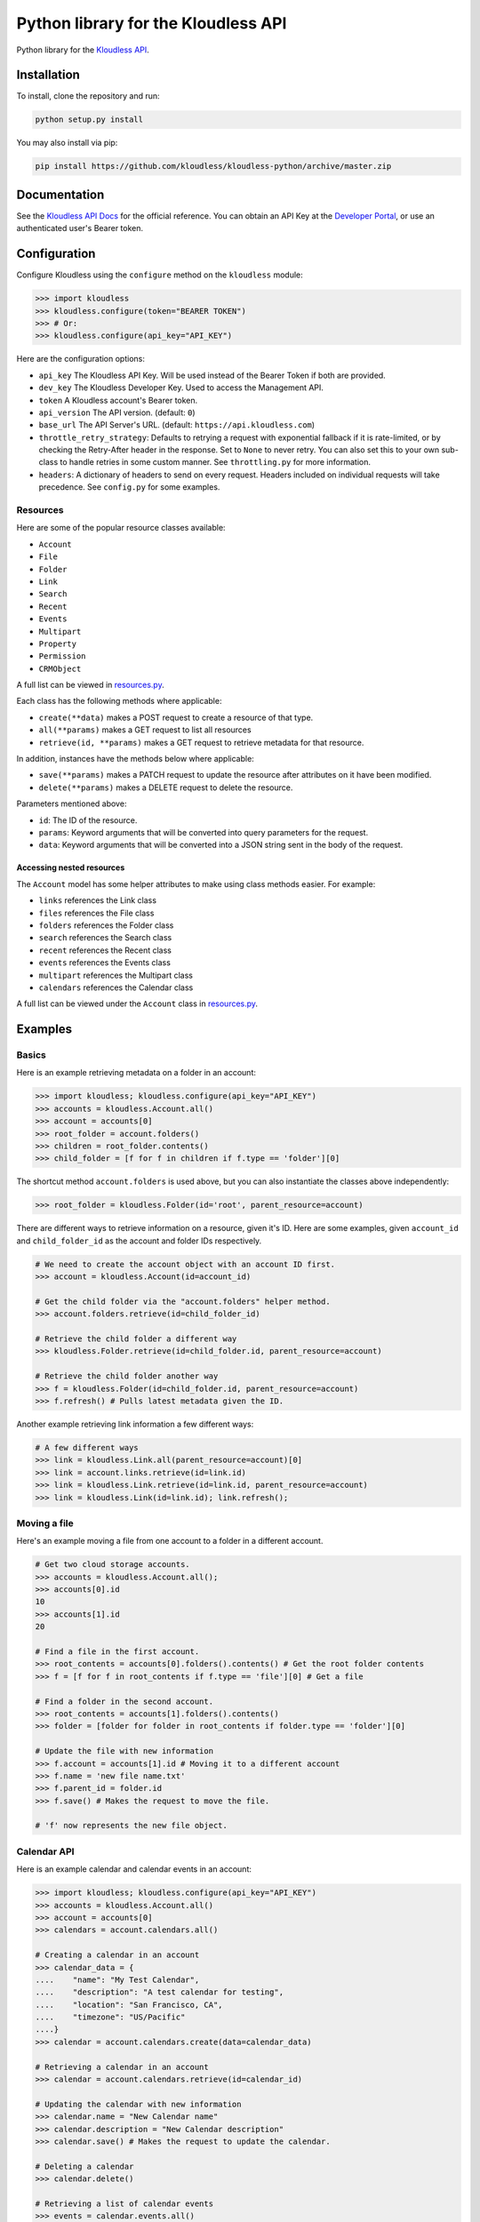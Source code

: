Python library for the Kloudless API
====================================

Python library for the `Kloudless
API <https://developers.kloudless.com>`__.

Installation
------------

To install, clone the repository and run:

.. code:: bash

    python setup.py install

You may also install via pip:

.. code:: bash

    pip install https://github.com/kloudless/kloudless-python/archive/master.zip

Documentation
-------------

See the `Kloudless API Docs <https://developers.kloudless.com/docs>`__
for the official reference. You can obtain an API Key at the `Developer
Portal <https://developers.kloudless.com>`__, or use an authenticated
user's Bearer token.

Configuration
-------------

Configure Kloudless using the ``configure`` method on the ``kloudless``
module:

.. code:: python

    >>> import kloudless
    >>> kloudless.configure(token="BEARER TOKEN")
    >>> # Or:
    >>> kloudless.configure(api_key="API_KEY")

Here are the configuration options:

-  ``api_key`` The Kloudless API Key. Will be used instead of the Bearer
   Token if both are provided.
-  ``dev_key`` The Kloudless Developer Key. Used to access the
   Management API.
-  ``token`` A Kloudless account's Bearer token.
-  ``api_version`` The API version. (default: ``0``)
-  ``base_url`` The API Server's URL. (default:
   ``https://api.kloudless.com``)
-  ``throttle_retry_strategy``: Defaults to retrying a request with
   exponential fallback if it is rate-limited, or by checking the
   Retry-After header in the response. Set to ``None`` to never retry.
   You can also set this to your own sub-class to handle retries in some
   custom manner. See ``throttling.py`` for more information.
-  ``headers``: A dictionary of headers to send on every request.
   Headers included on individual requests will take precedence. See
   ``config.py`` for some examples.

Resources
~~~~~~~~~

Here are some of the popular resource classes available:

-  ``Account``
-  ``File``
-  ``Folder``
-  ``Link``
-  ``Search``
-  ``Recent``
-  ``Events``
-  ``Multipart``
-  ``Property``
-  ``Permission``
-  ``CRMObject``

A full list can be viewed in
`resources.py <https://github.com/Kloudless/kloudless-python/blob/master/kloudless/resources.py>`__.

Each class has the following methods where applicable:

-  ``create(**data)`` makes a POST request to create a resource of that
   type.
-  ``all(**params)`` makes a GET request to list all resources
-  ``retrieve(id, **params)`` makes a GET request to retrieve metadata
   for that resource.

In addition, instances have the methods below where applicable:

-  ``save(**params)`` makes a PATCH request to update the resource after
   attributes on it have been modified.
-  ``delete(**params)`` makes a DELETE request to delete the resource.

Parameters mentioned above:

-  ``id``: The ID of the resource.
-  ``params``: Keyword arguments that will be converted into query
   parameters for the request.
-  ``data``: Keyword arguments that will be converted into a JSON string
   sent in the body of the request.

Accessing nested resources
^^^^^^^^^^^^^^^^^^^^^^^^^^

The ``Account`` model has some helper attributes to make using class
methods easier. For example:

-  ``links`` references the Link class
-  ``files`` references the File class
-  ``folders`` references the Folder class
-  ``search`` references the Search class
-  ``recent`` references the Recent class
-  ``events`` references the Events class
-  ``multipart`` references the Multipart class
-  ``calendars`` references the Calendar class

A full list can be viewed under the ``Account`` class in
`resources.py <https://github.com/Kloudless/kloudless-python/blob/master/kloudless/resources.py>`__.

Examples
--------

Basics
~~~~~~

Here is an example retrieving metadata on a folder in an account:

.. code:: python

    >>> import kloudless; kloudless.configure(api_key="API_KEY")
    >>> accounts = kloudless.Account.all()
    >>> account = accounts[0]
    >>> root_folder = account.folders()
    >>> children = root_folder.contents()
    >>> child_folder = [f for f in children if f.type == 'folder'][0]

The shortcut method ``account.folders`` is used above, but you can also
instantiate the classes above independently:

.. code:: python

    >>> root_folder = kloudless.Folder(id='root', parent_resource=account)

There are different ways to retrieve information on a resource, given
it's ID. Here are some examples, given ``account_id`` and
``child_folder_id`` as the account and folder IDs respectively.

.. code:: python

    # We need to create the account object with an account ID first.
    >>> account = kloudless.Account(id=account_id)

    # Get the child folder via the "account.folders" helper method.
    >>> account.folders.retrieve(id=child_folder_id)

    # Retrieve the child folder a different way
    >>> kloudless.Folder.retrieve(id=child_folder.id, parent_resource=account)

    # Retrieve the child folder another way
    >>> f = kloudless.Folder(id=child_folder.id, parent_resource=account)
    >>> f.refresh() # Pulls latest metadata given the ID.

Another example retrieving link information a few different ways:

.. code:: python

    # A few different ways
    >>> link = kloudless.Link.all(parent_resource=account)[0]
    >>> link = account.links.retrieve(id=link.id)
    >>> link = kloudless.Link.retrieve(id=link.id, parent_resource=account)
    >>> link = kloudless.Link(id=link.id); link.refresh();

Moving a file
~~~~~~~~~~~~~

Here's an example moving a file from one account to a folder in a
different account.

.. code:: python

    # Get two cloud storage accounts.
    >>> accounts = kloudless.Account.all();
    >>> accounts[0].id
    10
    >>> accounts[1].id
    20

    # Find a file in the first account.
    >>> root_contents = accounts[0].folders().contents() # Get the root folder contents
    >>> f = [f for f in root_contents if f.type == 'file'][0] # Get a file

    # Find a folder in the second account.
    >>> root_contents = accounts[1].folders().contents()
    >>> folder = [folder for folder in root_contents if folder.type == 'folder'][0]

    # Update the file with new information
    >>> f.account = accounts[1].id # Moving it to a different account
    >>> f.name = 'new file name.txt'
    >>> f.parent_id = folder.id
    >>> f.save() # Makes the request to move the file.

    # 'f' now represents the new file object.

Calendar API
~~~~~~~~~~~~

Here is an example calendar and calendar events in an account:

.. code:: python

    >>> import kloudless; kloudless.configure(api_key="API_KEY")
    >>> accounts = kloudless.Account.all()
    >>> account = accounts[0]
    >>> calendars = account.calendars.all()

    # Creating a calendar in an account
    >>> calendar_data = {
    ....    "name": "My Test Calendar",
    ....    "description": "A test calendar for testing",
    ....    "location": "San Francisco, CA",
    ....    "timezone": "US/Pacific"
    ....}
    >>> calendar = account.calendars.create(data=calendar_data)

    # Retrieving a calendar in an account
    >>> calendar = account.calendars.retrieve(id=calendar_id)

    # Updating the calendar with new information
    >>> calendar.name = "New Calendar name"
    >>> calendar.description = "New Calendar description"
    >>> calendar.save() # Makes the request to update the calendar.

    # Deleting a calendar
    >>> calendar.delete()

    # Retrieving a list of calendar events
    >>> events = calendar.events.all()

    # Creating a calendar event
    >>> event_data = {
    ....    "name": "Event 2",
    ....    "start": "2017-09-01T12:30:00Z",
    ....    "end": "2017-09-01T13:30:00Z",
    ....    "creator": {
    ....        "name": "Company Owner",
    ....        "email": "owner@company.com"
    ....    },
    ....    "owner": {
    ....        "name": "Company Owner",
    ....        "email": "owner@company.com"
    ....    }
    ....}
    >>> event = calendar.events.create(data=event_data)

    # Retrieving a calendar event
    >>> event = calendar.events.retrieve(id=event_id)

    # Updating the calendar event with new information
    >>> event.name = "Event 2 Update"
    >>> event.start = "2017-09-01T12:00:00Z"
    >>> event.end = "2017-09-01T13:00:00Z"
    >>> event.save() # Makes the request to update the calendar event.

    # Deleting a calendar
    >>> event.delete()

Apps using the Python SDK
-------------------------

-  https://github.com/vinodc/cloud-text-editor creates folders and
   uploads files via the Kloudless API.

Tests
-----

To install test dependencies, run
``pip install -r tests/requirements.txt``.

The tests are written using `py.test <http://pytest.org>`__ and can be
run like so (from within this directory):

.. code:: shell

    pip install tox
    tox

Integration Tests
~~~~~~~~~~~~~~~~~

Integration tests are seperate and can be run collectively or
independently within the ``tests/integration/`` directory, with an
appropriate ``API_KEY`` set in the environment. Here is a full list of
environment variables that can be used to configure the tests:

``API_KEY``: Required. The API Key to use.

``DEV_KEY``: Required if testing the Management API. The Developer Key
to use.

``BASE_URL``: Optional. Defaults to 'https://api.kloudless.com'.
Configures the base URL to use for tests.

``SERVICES``: Optional. A comma-separated list of service names to
restrict the services tested.

``ACCOUNTS``: Optional. A comma-separated list of account IDs to
restrict the accounts tested.

``REQUESTS_CA_BUNDLE``: Optional. If pointing to a BASE\_URL secured
with a non-trusted root CA certificate, this environment variable can be
pointed to the certificate to trust. See
http://docs.python-requests.org/en/latest/user/advanced/#ssl-cert-verification
for more information.

``RUN_LONG_TESTS``: Optional. Defaults to a Falsey value. If Truthy,
tests which take an extended period of time to run (due to
waiting/sleeping), will be included.

Examples:

.. code:: shell

    API_KEY='...' python test.py
    API_KEY='...' python test_cases/test_link.py
    API_KEY='...' SERVICES='dropbox' python test_cases/test_link.py
    API_KEY='...' SERVICES='dropbox,s3,box' python test.py
    DEV_KEY='...' BASE_URL='...' python management_api/test_application.py
    API_KEY='...' DEV_KEY='...' BASE_URL='...' python test.py

An account for each service will be obtained from the API to run tests
for.

Acknowledgements
----------------

-  `requests <https://github.com/kennethreitz/requests>`__ makes the API
   requests easy.
-  `stripe-python <https://github.com/stripe/stripe-python>`__ was a
   useful resource while researching the interface for this API.
